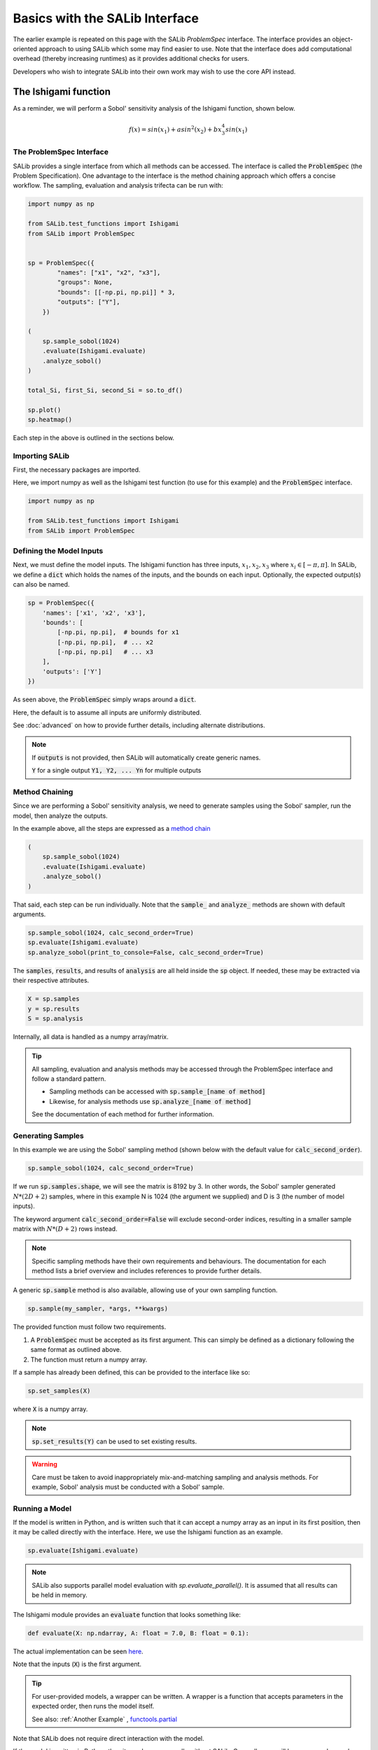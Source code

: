 ======
Basics with the SALib Interface
======

The earlier example is repeated on this page with the SALib `ProblemSpec` interface.
The interface provides an object-oriented approach to using SALib which some may
find easier to use. Note that the interface does add computational overhead 
(thereby increasing runtimes) as it provides additional checks for users.

Developers who wish to integrate SALib into their own work may wish to use the
core API instead.

The Ishigami function
---------------------

As a reminder, we will perform a Sobol' sensitivity analysis of the Ishigami
function, shown below.

.. math::

    f(x) = sin(x_1) + a sin^2(x_2) + b x_3^4 sin(x_1)


The ProblemSpec Interface
~~~~~~~~~~~~~~~~~~~~~~~~~~~~~~~~~~~~~~~~~~~~~~

SALib provides a single interface from which all methods can be accessed.
The interface is called the :code:`ProblemSpec` (the Problem Specification).
One advantage to the interface is the method chaining approach which offers a
concise workflow. The sampling, evaluation and analysis trifecta can be run with:

.. code:: python

    import numpy as np

    from SALib.test_functions import Ishigami
    from SALib import ProblemSpec


    sp = ProblemSpec({
            "names": ["x1", "x2", "x3"],
            "groups": None,
            "bounds": [[-np.pi, np.pi]] * 3,
            "outputs": ["Y"],
        })

    (
        sp.sample_sobol(1024)
        .evaluate(Ishigami.evaluate)
        .analyze_sobol()
    )

    total_Si, first_Si, second_Si = so.to_df()

    sp.plot()
    sp.heatmap()


Each step in the above is outlined in the sections below.


Importing SALib
~~~~~~~~~~~~~~~

First, the necessary packages are imported.

Here, we import numpy as well as the Ishigami test function (to use for this example)
and the :code:`ProblemSpec` interface.

.. code:: python

    import numpy as np

    from SALib.test_functions import Ishigami
    from SALib import ProblemSpec


Defining the Model Inputs
~~~~~~~~~~~~~~~~~~~~~~~~~

Next, we must define the model inputs.  The Ishigami function has three inputs,
:math:`x_1, x_2, x_3` where :math:`x_i \in [-\pi, \pi]`.  In SALib, we define
a :code:`dict` which holds the names of the inputs, and the bounds on each input.
Optionally, the expected output(s) can also be named.

.. code:: python

    sp = ProblemSpec({
        'names': ['x1', 'x2', 'x3'],
        'bounds': [
            [-np.pi, np.pi],  # bounds for x1
            [-np.pi, np.pi],  # ... x2
            [-np.pi, np.pi]   # ... x3
        ],
        'outputs': ['Y']
    })

As seen above, the :code:`ProblemSpec` simply wraps around a :code:`dict`.

Here, the default is to assume all inputs are uniformly distributed.

See :doc:`advanced` on how to provide further details, including alternate distributions.

.. note::

    If :code:`outputs` is not provided, then SALib will
    automatically create generic names.

    :code:`Y` for a single output
    :code:`Y1, Y2, ... Yn` for multiple outputs


Method Chaining
~~~~~~~~~~~~~~~

Since we are performing a Sobol' sensitivity analysis, we need to generate
samples using the Sobol' sampler, run the model, then analyze the outputs.

In the example above, all the steps are expressed as a `method chain <https://en.wikipedia.org/wiki/Method_chaining>`_

.. code:: python

    (
        sp.sample_sobol(1024)
        .evaluate(Ishigami.evaluate)
        .analyze_sobol()
    )

That said, each step can be run individually.
Note that the :code:`sample_` and :code:`analyze_` methods are shown with default arguments.

.. code:: python

    sp.sample_sobol(1024, calc_second_order=True)
    sp.evaluate(Ishigami.evaluate)
    sp.analyze_sobol(print_to_console=False, calc_second_order=True)


The :code:`samples`, :code:`results`, and results of :code:`analysis` are all held inside the :code:`sp` object.
If needed, these may be extracted via their respective attributes.

.. code:: python

    X = sp.samples
    y = sp.results
    S = sp.analysis


Internally, all data is handled as a numpy array/matrix.

.. tip::

    All sampling, evaluation and analysis methods may be accessed
    through the ProblemSpec interface and follow a standard pattern.

    - Sampling methods can be accessed with :code:`sp.sample_[name of method]`
    - Likewise, for analysis methods use :code:`sp.analyze_[name of method]`

    See the documentation of each method for further information.


Generating Samples
~~~~~~~~~~~~~~~~~~

In this example we are using the Sobol' sampling method (shown below with the default value for :code:`calc_second_order`).

.. code:: python

    sp.sample_sobol(1024, calc_second_order=True)


If we run :code:`sp.samples.shape`, we will see the matrix is 8192 by 3.
In other words, the Sobol' sampler generated :math:`N*(2D+2)` samples, 
where in this example N is 1024 (the argument we supplied) and D is 3 
(the number of model inputs).

The keyword argument :code:`calc_second_order=False` will exclude 
second-order indices, resulting in a smaller sample matrix with 
:math:`N*(D+2)` rows instead.

.. note::

    Specific sampling methods have their own requirements and behaviours.
    The documentation for each method lists a brief overview and includes 
    references to provide further details.


A generic :code:`sp.sample` method is also available, allowing use of your own
sampling function. 

.. code:: python

    sp.sample(my_sampler, *args, **kwargs)


The provided function must follow two requirements.

1. A :code:`ProblemSpec` must be accepted as its first argument.  
   This can simply be defined as a dictionary following the same format as outlined above.
2. The function must return a numpy array.

If a sample has already been defined, this can be provided to the interface like so:

.. code:: python

    sp.set_samples(X)

where :code:`X` is a numpy array.

.. note::
    :code:`sp.set_results(Y)` can be used to set existing results.

.. warning::
    Care must be taken to avoid inappropriately mix-and-matching sampling and analysis methods.
    For example, Sobol' analysis must be conducted with a Sobol' sample.


Running a Model
~~~~~~~~~~~~~~~

If the model is written in Python, and is written such that it
can accept a numpy array as an input in its first position, then 
it may be called directly with the interface. 
Here, we use the Ishigami function as an example.

.. code:: python

    sp.evaluate(Ishigami.evaluate)


.. note::
    SALib also supports parallel model evaluation with
    `sp.evaluate_parallel()`. It is assumed that all results
    can be held in memory.


The Ishigami module provides an :code:`evaluate` function that
looks something like:

.. code:: python

    def evaluate(X: np.ndarray, A: float = 7.0, B: float = 0.1):


The actual implementation can be seen `here <https://github.com/SALib/SALib/blob/4a7c4b362df395cd62f8cc549030a2f6d03964c4/src/SALib/test_functions/Ishigami.py#L4>`_.

Note that the inputs (:code:`X`) is the first argument.

.. tip::
    For user-provided models, a wrapper can be written. A wrapper is
    a function that accepts parameters in the expected order, then 
    runs the model itself.

    See also: :ref:`Another Example` , `functools.partial <https://docs.python.org/3/library/functools.html#functools.partial>`_


Note that SALib does not require direct interaction with the model.

If the model is written in Python, then it may be run manually without SALib. 
Generally, you will loop over each sample input and evaluate the model:

.. code:: python

    Y = np.zeros([param_values.shape[0]])

    for i, X in enumerate(param_values):
        Y[i] = evaluate_model(X)

    # Provide the results to the interface
    sp.set_results(Y)


If the model is not written in Python, then the samples can be saved to a text file:

.. code:: python

    np.savetxt("param_values.txt", sp.samples)


Each line in :code:`param_values.txt` is one input to the model.  The output
from the model should be saved to another file with a similar format: one
output on each line.  The outputs can then be loaded with:

.. code:: python

    Y = np.loadtxt("outputs.txt", float)

    # Provide the results to the interface
    sp.set_results(Y)


Perform Analysis
~~~~~~~~~~~~~~~~

With the model outputs loaded, we can finally compute the sensitivity
indices.  In this example, we use Sobol' analysis, which will compute
first, second, and total-order indices.

.. code:: python

    sp.analyze_sobol()


We see an overview of the results once we print out the interface:

.. code:: python

    print(sp)


    Samples:
	3 parameters: ['x1', 'x2', 'x3']
	8192 evaluations 

    Outputs:
        1 outputs: ['Y']
        8192 evaluations 

    Analysis:
            ST   ST_conf
    x1  0.557271  0.078640
    x2  0.442311  0.040564
    x3  0.247103  0.025728 

            S1   S1_conf
    x1  0.317728  0.060368
    x2  0.442253  0.056459
    x3  0.002556  0.054109 

                    S2   S2_conf
    (x1, x2) -0.000604  0.071442
    (x1, x3)  0.247521  0.096797
    (x2, x3) -0.002954  0.072420


Here :code:`ST`, :code:`S1`, and :code:`S2` relate to the
total, first-order, and second-order sensitivity indices respectively.
Those ending with `_conf` indicate the corresponding confidence intervals,
typically with a confidence level of 95%.

We see that x1 and x2 exhibit first-order sensitivities but x3 appears to
have no first-order effects.

If the total-order indices are substantially larger than the first-order
indices, then there is likely higher-order interactions occurring.
We can look at the second-order indices to see these higher-order interactions:

.. code:: python

    y_S2 = sp.analysis['S2']
    print("x1-x2:", y_S2[0,1])
    print("x1-x3:", y_S2[0,2])
    print("x2-x3:", y_S2[1,2])

    x1-x2: 0.0092542
    x1-x3: 0.2381721
    x2-x3: -0.0048877


Results can also be extracted as Pandas DataFrames for further analysis.

.. code:: python

    total_Si, first_Si, second_Si = Si.to_df()


If the sample was created with :code:`calc_second_order=False`
then the second order sensitivities will not be returned

.. code:: python

    total_Si, first_Si = Si.to_df()


For multi-output models, sensitivity results for individual
outputs can be extracted:

.. code:: python

    sp.analysis['Y1']['S1']  # First order for Y1
    sp.analysis['Y2']['S2']  # Second order for Y2


Basic Plotting
~~~~~~~~~~~~~~~~

Basic plotting facilities are provided for convenience.

.. code:: python

    Si.plot()

All plotting methods will return matplotlib axes objects to allow later adjustment.

In the example below, the figures are collected and the y-axis for the first subplot
is set to use log scale.

.. code:: python

    import matplotlib.pyplot as plt

    axes = sp.plot()
    axes[0].set_yscale('log')
    plt.tight_layout()


.. figure:: assets/example_mod_plot.svg
    :width: 800
    :align: center


In addition to the basic :code:`plot()` command, SALib can also produce a basic
heatmap.

.. code:: python

    sp.heatmap()


.. figure:: assets/example_heatmap_plot.svg
    :width: 800
    :align: center


.. _Another example:

Another Example
---------------

When the model you want to analyse depends on parameters that are not part of
the sensitivity analysis, like position or time, the analysis can be performed
for each time/position "bin" separately. This can be useful for the purpose of
factor mapping, to identify where in parameter space the model is sensitive to.

Consider the example of a parabola:

.. math::

    f(x) = a + b x^2

The parameters :math:`a` and :math:`b` will be subject to the sensitivity analysis,
but :math:`x` will be not.

We start with a set of imports:

.. code:: python

    import numpy as np
    import matplotlib.pyplot as plt

    from SALib import ProblemSpec

and define the parabola:

.. code:: python

    def parabola(x, a, b):
        """Return y = a + b*x**2."""
        return a + b*x**2

The :code:`dict` describing the problem contains therefore only :math:`a` and :math:`b`:

.. code:: python

    sp = ProblemSpec({
        'names': ['a', 'b'],
        'bounds': [[0, 1]]*2,
    })

The triad of sampling, evaluating and analysing becomes:

.. code:: python

    # Create "bins" of x
    x = np.linspace(-1, 1, 100)

    # Create wrapper (runs each a, b combination separately)
    def wrapped_parabola(ab, x=x):
        y = np.zeros((ab.shape[0], x.shape[0]))
        for i, (a, b) in enumerate(ab):
            y[i,:] = parabola(x, a, b)
        
        return y

    (
        sp.sample_sobol(2**6)
        .evaluate(wrapped_parabola)
        .analyze_sobol()
    )

Note how we analyzed for each :math:`x` separately.

Now we can extract the first-order Sobol indices for each bin of :math:`x` and plot:

.. code:: python

    # Get first order sensitivities for all outputs
    S1s = np.array([sp.analysis[_y]['S1'] for _y in sp['outputs']])

    # Get model outputs
    y = sp.results

    # Set up figure
    fig = plt.figure(figsize=(10, 6), constrained_layout=True)
    gs = fig.add_gridspec(2, 2)

    ax0 = fig.add_subplot(gs[:, 0])
    ax1 = fig.add_subplot(gs[0, 1])
    ax2 = fig.add_subplot(gs[1, 1])

    # Populate figure subplots
    for i, ax in enumerate([ax1, ax2]):
        ax.plot(x, S1s[:, i],
                label=r'S1$_\mathregular{{{}}}$'.format(problem["names"][i]),
                color='black')
        ax.set_xlabel("x")
        ax.set_ylabel("First-order Sobol index")

        ax.set_ylim(0, 1.04)

        ax.yaxis.set_label_position("right")
        ax.yaxis.tick_right()

        ax.legend(loc='upper right')

    ax0.plot(x, np.mean(y, axis=0), label="Mean", color='black')

    # in percent
    prediction_interval = 95

    ax0.fill_between(x,
                     np.percentile(y, 50 - prediction_interval/2., axis=0),
                     np.percentile(y, 50 + prediction_interval/2., axis=0),
                     alpha=0.5, color='black',
                     label=f"{prediction_interval} % prediction interval")

    ax0.set_xlabel("x")
    ax0.set_ylabel("y")
    ax0.legend(title=r"$y=a+b\cdot x^2$",
               loc='upper center')._legend_box.align = "left"

    plt.show()


.. figure:: assets/example_parabola.svg
    :width: 800
    :align: center


With the help of the plots, we interprete the Sobol indices. At
:math:`x=0`, the variation in :math:`y` can be explained to 100 % by
parameter :math:`a` as the contribution to :math:`y` from :math:`b
x^2` vanishes. With larger :math:`|x|`, the contribution to the
variation from parameter :math:`b` increases and the contribution from
parameter :math:`a` decreases.
